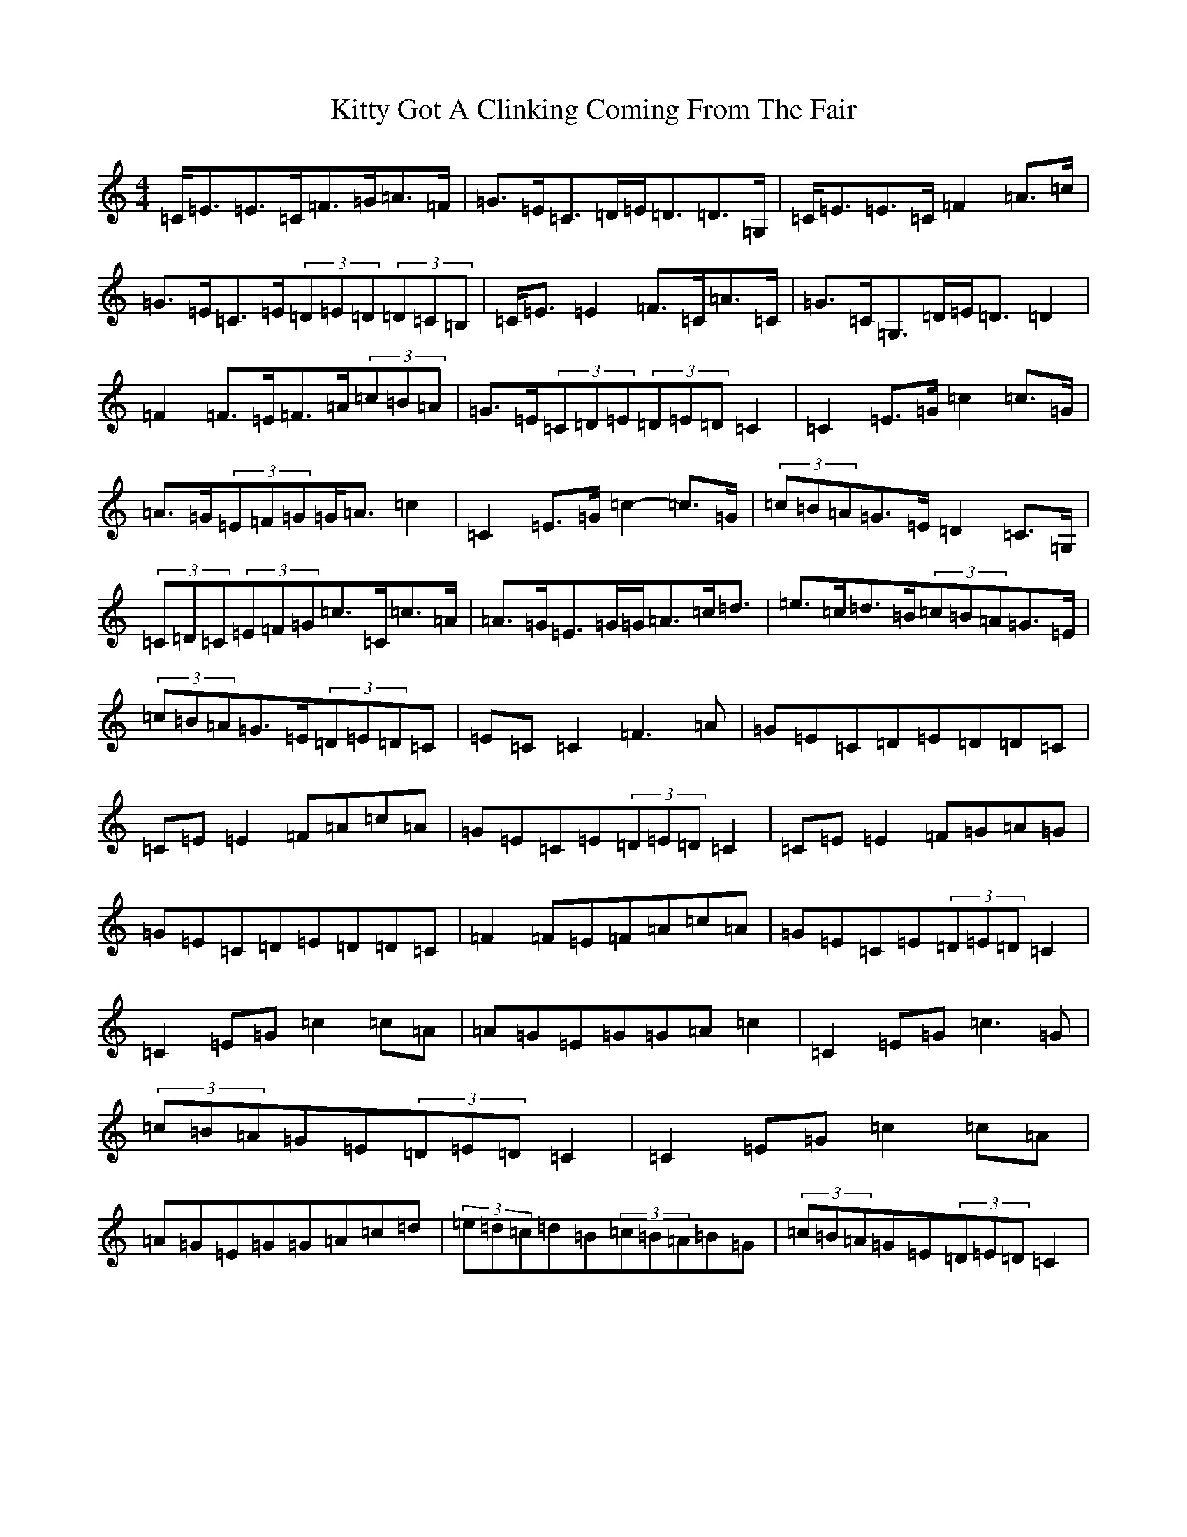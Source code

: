 X: 5799
T: Kitty Got A Clinking Coming From The Fair
S: https://thesession.org/tunes/4276#setting16993
R: reel
M:4/4
L:1/8
K: C Major
=C<=E=E>=C=F>=G=A>=F|=G>=E=C>=D=E<=D=D>=G,|=C<=E=E>=C=F2=A>=c|=G>=E=C>=E(3=D=E=D(3=D=C=B,|=C<=E=E2=F>=C=A>=C|=G>=C=G,>=D=E<=D=D2|=F2=F>=E=F>=A(3=c=B=A|=G>=E(3=C=D=E(3=D=E=D=C2|=C2=E>=G=c2=c>=G|=A>=G(3=E=F=G=G<=A=c2|=C2=E>=G=c2-=c>=G|(3=c=B=A=G>=E=D2=C>=G,|(3=C=D=C(3=E=F=G=c>=C=c>=A|=A>=G=E>=G=G<=A=c<=d|=e>=c=d>=B(3=c=B=A=G>=E|(3=c=B=A=G>=E(3=D=E=D=C|=E=C=C2=F3=A|=G=E=C=D=E=D=D=C|=C=E=E2=F=A=c=A|=G=E=C=E(3=D=E=D=C2|=C=E=E2=F=G=A=G|=G=E=C=D=E=D=D=C|=F2=F=E=F=A=c=A|=G=E=C=E(3=D=E=D=C2|=C2=E=G=c2=c=A|=A=G=E=G=G=A=c2|=C2=E=G=c3=G|(3=c=B=A=G=E(3=D=E=D=C2|=C2=E=G=c2=c=A|=A=G=E=G=G=A=c=d|(3=e=d=c=d=B(3=c=B=A=B=G|(3=c=B=A=G=E(3=D=E=D=C2|